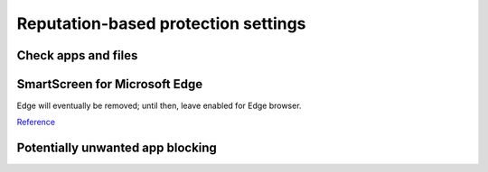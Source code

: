 .. _w10-21h2-security-reputation-based-protection-settings:

Reputation-based protection settings
####################################
Check apps and files
*********************
.. dropdown:: Disable Check apps and files
  :color: primary
  :icon: shield-lock
  :animate: fade-in
  :class-container: sd-shadow-sm

  .. gpo::    Disable Check apps and files
    :path:    Computer Configuration -->
              Administrative Templates -->
              Windows Components -->
              File Explorer -->
              Configure Windows Defender SmartScreen
    :value0:  ☑, {DISABLED}
    :ref:     https://www.tenforums.com/tutorials/5593-turn-off-smartscreen-apps-files-web-windows-10-a.html
    :update:  2021-02-19
    :generic:
    :open:

SmartScreen for Microsoft Edge
******************************
Edge will eventually be removed; until then, leave enabled for Edge browser.

`Reference <https://www.tenforums.com/tutorials/5520-turn-off-smartscreen-microsoft-edge-windows-10-a.html>`__

Potentially unwanted app blocking
*********************************
.. dropdown:: Disable Potentially unwanted app blocking
  :color: primary
  :icon: shield-lock
  :animate: fade-in
  :class-container: sd-shadow-sm

  Blocking downloads cannot be managed. Leave download blocking enabled.

  .. gpo::    Disable Potentially unwanted app blocking
    :path:    Computer Configuration -->
              Administrative Templates -->
              Windows Components -->
              Microsoft Defender Antivirus -->
              Configure detection for potentially unwanted applications
    :value0:  ☑, {ENABLED}
    :value1:  Options, Disabled (Default)
    :ref:     https://www.tenforums.com/tutorials/32236-enable-disable-microsoft-defender-pua-protection-windows-10-a.html,
              https://admx.help/?Category=Windows_10_2016&Policy=Microsoft.Policies.WindowsDefender::Root_PUAProtectio,
              https://docs.microsoft.com/en-us/windows/security/threat-protection/microsoft-defender-antivirus/detect-block-potentially-unwanted-apps-microsoft-defender-antivirus,
              https://www.winhelponline.com/blog/defender-enable-pua-pup-adware-protection/,
              https://www.winhelponline.com/blog/windows-defender-hostsfilehijack-alert-telemetry-block/
    :update:  2021-02-19
    :generic:
    :open:
